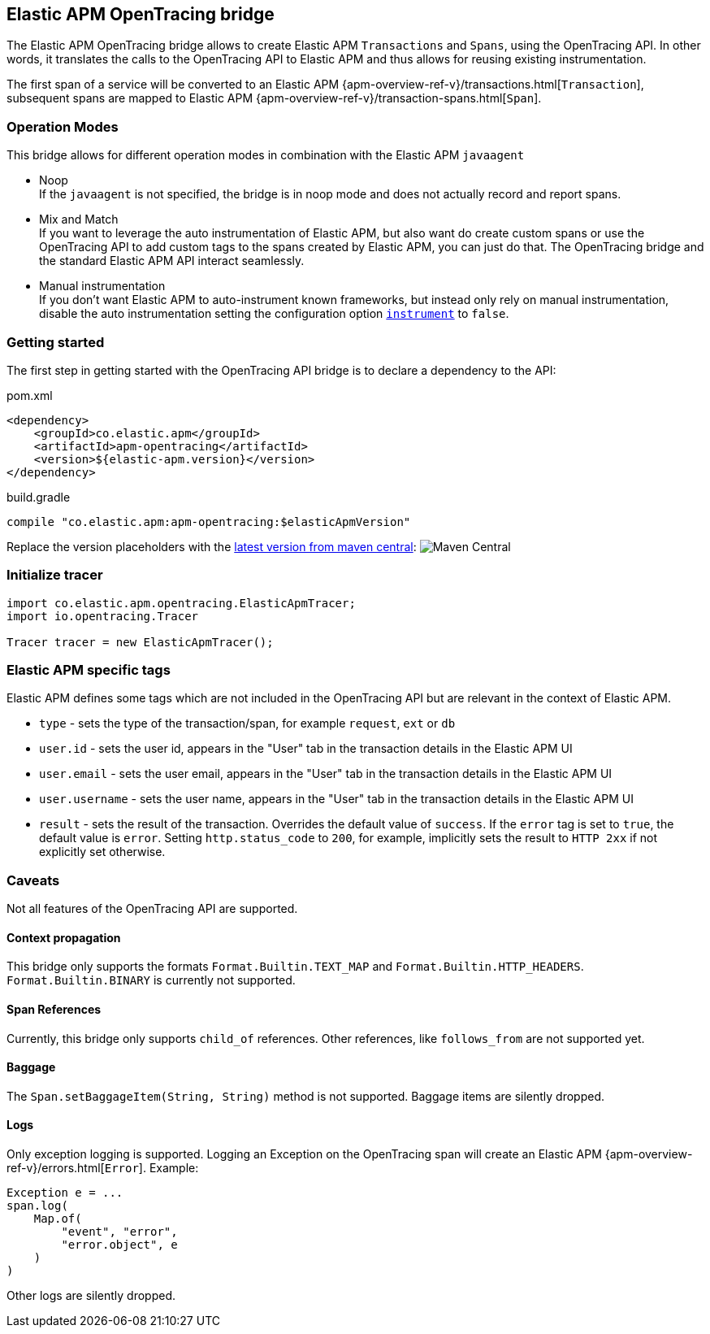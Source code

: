 ifdef::env-github[]
NOTE: For the best reading experience,
please view this documentation at https://www.elastic.co/guide/en/apm/agent/java[elastic.co]
endif::[]

[[opentracing-bridge]]
== Elastic APM OpenTracing bridge

The Elastic APM OpenTracing bridge allows to create Elastic APM `Transactions` and `Spans`,
using the OpenTracing API.
In other words,
it translates the calls to the OpenTracing API to Elastic APM and thus allows for reusing existing instrumentation.

The first span of a service will be converted to an Elastic APM
{apm-overview-ref-v}/transactions.html[`Transaction`],
subsequent spans are mapped to Elastic APM
{apm-overview-ref-v}/transaction-spans.html[`Span`].

[float]
[[operation-modes]]
=== Operation Modes

This bridge allows for different operation modes in combination with the Elastic APM `javaagent`

- Noop +
  If the `javaagent` is not specified, the bridge is in noop mode and does not actually record and report spans.
- Mix and Match +
  If you want to leverage the auto instrumentation of Elastic APM,
  but also want do create custom spans or use the OpenTracing API to add custom tags to the spans created by Elastic APM,
  you can just do that.
  The OpenTracing bridge and the standard Elastic APM API interact seamlessly.
- Manual instrumentation +
  If you don't want Elastic APM to auto-instrument known frameworks,
  but instead only rely on manual instrumentation,
  disable the auto instrumentation setting the configuration option <<config-instrument,`instrument`>> to `false`.

[float]
[[getting-started]]
=== Getting started
The first step in getting started with the OpenTracing API bridge is to declare a dependency to the API:

[source,xml]
.pom.xml
----
<dependency>
    <groupId>co.elastic.apm</groupId>
    <artifactId>apm-opentracing</artifactId>
    <version>${elastic-apm.version}</version>
</dependency>
----

[source,groovy]
.build.gradle
----
compile "co.elastic.apm:apm-opentracing:$elasticApmVersion"
----

Replace the version placeholders with the
link:https://search.maven.org/search?q=g:co.elastic.apm%20AND%20a:apm-opentracing[
latest version from maven central]:
image:https://img.shields.io/maven-central/v/co.elastic.apm/apm-opentracing.svg[Maven Central]


[float]
[[init-tracer]]
=== Initialize tracer

[source,java]
----
import co.elastic.apm.opentracing.ElasticApmTracer;
import io.opentracing.Tracer

Tracer tracer = new ElasticApmTracer();
----


[float]
[[elastic-apm-tags]]
=== Elastic APM specific tags

Elastic APM defines some tags which are not included in the OpenTracing API but are relevant in the context of Elastic APM.

- `type` - sets the type of the transaction/span,
  for example `request`, `ext` or `db`
- `user.id` - sets the user id,
  appears in the "User" tab in the transaction details in the Elastic APM UI
- `user.email` - sets the user email,
  appears in the "User" tab in the transaction details in the Elastic APM UI
- `user.username` - sets the user name,
  appears in the "User" tab in the transaction details in the Elastic APM UI
- `result` - sets the result of the transaction. Overrides the default value of `success`.
  If the `error` tag is set to `true`, the default value is `error`.
  Setting `http.status_code` to `200`, for example, implicitly sets the result to `HTTP 2xx` if not explicitly set otherwise.

[float]
[[unsupported]]
=== Caveats
Not all features of the OpenTracing API are supported.

[float]
[[propagation]]
==== Context propagation
This bridge only supports the formats `Format.Builtin.TEXT_MAP` and `Format.Builtin.HTTP_HEADERS`.
`Format.Builtin.BINARY` is currently not supported.

[float]
[[references]]
==== Span References
Currently, this bridge only supports `child_of` references.
Other references,
like `follows_from` are not supported yet.

[float]
[[baggage]]
==== Baggage
The `Span.setBaggageItem(String, String)` method is not supported.
Baggage items are silently dropped.

[float]
[[logs]]
==== Logs
Only exception logging is supported.
Logging an Exception on the OpenTracing span will create an Elastic APM
{apm-overview-ref-v}/errors.html[`Error`].
Example:

[source,java]
----
Exception e = ...
span.log(
    Map.of(
        "event", "error",
        "error.object", e
    )
)
----

Other logs are silently dropped.
